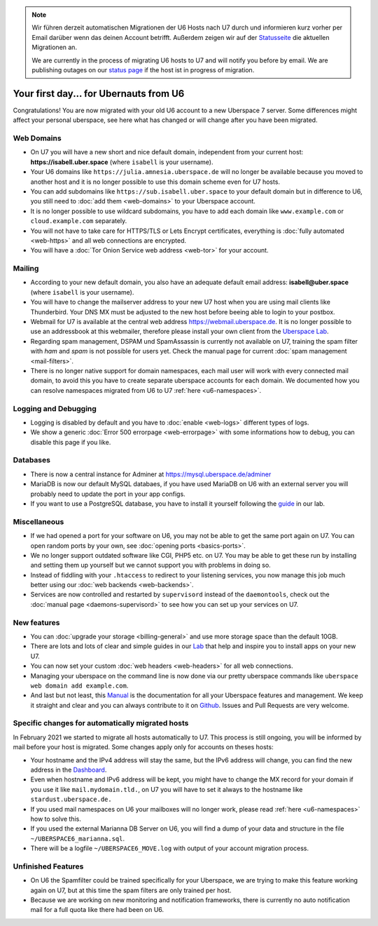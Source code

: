 .. note::
  Wir führen derzeit automatischen Migrationen der U6 Hosts nach U7 durch und informieren kurz vorher per Email darüber wenn das deinen Account betrifft. Außerdem zeigen wir auf der `Statusseite <https://is.uberspace.online>`_ die aktuellen Migrationen an.

  We are currently in the process of migrating U6 hosts to U7 and will notify you before by email. We are publishing outages on our `status page <https://is.uberspace.online>`_ if the host ist in progress of migration.

#######################################
Your first day... for Ubernauts from U6
#######################################

Congratulations! You are now migrated with your old U6 account to a new Uberspace 7 server. Some differences might affect your personal uberspace, see here what has changed or will change after you have been migrated.


Web Domains
-----------

- On U7 you will have a new short and nice default domain, independent from your current host: **https://isabell.uber.space** (where ``isabell`` is your username).

- Your U6 domains like ``https://julia.amnesia.uberspace.de`` will no longer be available because you moved to another host and it is no longer possible to use this domain scheme even for U7 hosts.

- You can add subdomains like ``https://sub.isabell.uber.space`` to your default domain but in difference to U6, you still need to :doc:`add them <web-domains>` to your Uberspace account.

- It is no longer possible to use wildcard subdomains, you have to add each domain like ``www.example.com`` or ``cloud.example.com`` separately.

- You will not have to take care for HTTPS/TLS or Lets Encrypt certificates, everything is :doc:`fully automated <web-https>` and all web connections are encrypted.

- You will have a :doc:`Tor Onion Service web address <web-tor>` for your account.


Mailing
-------

- According to your new default domain, you also have an adequate default email address: **isabell@uber.space** (where ``isabell`` is your username).

- You will have to change the mailserver address to your new U7 host when you are using mail clients like Thunderbird. Your DNS MX must be adjusted to the new host before beeing able to login to your postbox.

- Webmail for U7 is available at the central web address `https://webmail.uberspace.de <https://webmail.uberspace.de>`_. It is no longer possible to use an addressbook at this webmailer, therefore please install your own client from the `Uberspace Lab <https://lab.uberspace.de/tags/webmail>`_.

- Regarding spam management, DSPAM und SpamAssassin is currently not available on U7, training the spam filter with `ham` and `spam` is not possible for users yet. Check the manual page for current :doc:`spam management <mail-filters>`.

- There is no longer native support for domain namespaces, each mail user will work with every connected mail domain, to avoid this you have to create separate uberspace accounts for each domain. We documented how you can resolve namespaces migrated from U6 to U7 :ref:`here <u6-namespaces>`.


Logging and Debugging
---------------------

- Logging is disabled by default and you have to :doc:`enable <web-logs>` different types of logs.

- We show a generic :doc:`Error 500 errorpage <web-errorpage>` with some informations how to debug, you can disable this page if you like.


Databases
---------

- There is now a central instance for Adminer at `https://mysql.uberspace.de/adminer <https://mysql.uberspace.de/adminer>`_

- MariaDB is now our default MySQL databaes, if you have used MariaDB on U6 with an external server you will probably need to update the port in your app configs.

- If you want to use a PostgreSQL database, you have to install it yourself following the `guide <https://lab.uberspace.de/guide_postgresql.html>`_ in our lab.


Miscellaneous
-------------

- If we had opened a port for your software on U6, you may not be able to get the same port again on U7. You can open random ports by your own, see :doc:`opening ports <basics-ports>`.

- We no longer support outdated software like CGI, PHP5 etc. on U7. You may be able to get these run by installing and setting them up yourself but we cannot support you with problems in doing so.

- Instead of fiddling with your ``.htaccess`` to redirect to your listening services, you now manage this job much better using our :doc:`web backends <web-backends>`.

- Services are now controlled and restarted by ``supervisord`` instead of the ``daemontools``, check out the :doc:`manual page <daemons-supervisord>` to see how you can set up your services on U7.


New features
------------

- You can :doc:`upgrade your storage <billing-general>` and use more storage space than the default 10GB.

- There are lots and lots of clear and simple guides in our `Lab <https://lab.uberspace.de>`_ that help and inspire you to install apps on your new U7.

- You can now set your custom :doc:`web headers <web-headers>` for all web connections.

- Managing your uberspace on the command line is now done via our pretty uberspace commands like ``uberspace web domain add example.com``.

- And last but not least, this `Manual <https://manual.uberspace.de>`_ is the documentation for all your Uberspace features and management. We keep it straight and clear and you can always contribute to it on `Github <https://github.com/uberspace/manual>`_. Issues and Pull Requests are very welcome.


Specific changes for automatically migrated hosts
-------------------------------------------------

In February 2021 we started to migrate all hosts automatically to U7. This process is still ongoing, you will be informed by mail before your host is migrated. Some changes apply only for accounts on theses hosts:

- Your hostname and the IPv4 address will stay the same, but the IPv6 address will change, you can find the new address in the `Dashboard <https://dashboard.uberspace.de/dashboard/datasheet>`_.

- Even when hostname and IPv6 address will be kept, you might have to change the MX record for your domain if you use it like ``mail.mydomain.tld.``, on U7 you will have to set it always to the hostname like ``stardust.uberspace.de.``

- If you used mail namespaces on U6 your mailboxes will no longer work, please read :ref:`here <u6-namespaces>` how to solve this.

- If you used the external Marianna DB Server on U6, you will find a dump of your data and structure in the file ``~/UBERSPACE6_marianna.sql``.

- There will be a logfile ``~/UBERSPACE6_MOVE.log`` with output of your account migration process.


Unfinished Features
-------------------

- On U6 the Spamfilter could be trained specifically for your Uberspace, we are trying to make this feature working again on U7, but at this time the spam filters are only trained per host.

- Because we are working on new monitoring and notification frameworks, there is currently no auto notification mail for a full quota like there had been on U6.
